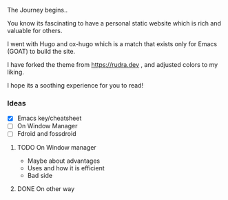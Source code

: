 
The Journey begins..

You know its fascinating to have a personal static website which is rich and valuable for others.

I went with Hugo and ox-hugo which is a match that exists only for Emacs (GOAT) to build the site.

I have forked the theme from [[https://rudra.dev]] , and adjusted colors to my liking.


I hope its a soothing experience for you to read!

*** Ideas
 - [X] Emacs key/cheatsheet
 - [ ] On Window Manager
 - [ ] Fdroid and fossdroid

**** TODO On Window manager
  SCHEDULED: <2023-03-30 Thu 13:01>
+ Maybe about advantages
+ Uses and how it is efficient
+ Bad side

**** DONE On other way
SCHEDULED: <2023-03-27 Mon>
